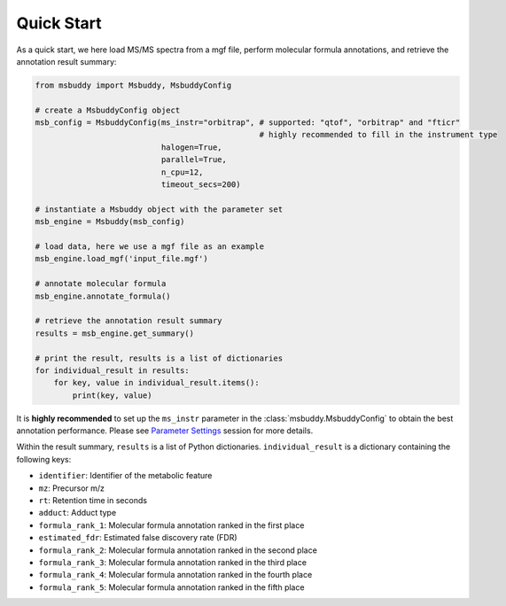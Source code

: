 Quick Start
===========

As a quick start, we here load MS/MS spectra from a mgf file, perform molecular formula annotations, and retrieve the annotation result summary:

.. code-block:: python

   from msbuddy import Msbuddy, MsbuddyConfig

   # create a MsbuddyConfig object
   msb_config = MsbuddyConfig(ms_instr="orbitrap", # supported: "qtof", "orbitrap" and "fticr"
                                                   # highly recommended to fill in the instrument type
                              halogen=True,
                              parallel=True,
                              n_cpu=12,
                              timeout_secs=200)

   # instantiate a Msbuddy object with the parameter set
   msb_engine = Msbuddy(msb_config)

   # load data, here we use a mgf file as an example
   msb_engine.load_mgf('input_file.mgf')

   # annotate molecular formula
   msb_engine.annotate_formula()

   # retrieve the annotation result summary
   results = msb_engine.get_summary()

   # print the result, results is a list of dictionaries
   for individual_result in results:
       for key, value in individual_result.items():
           print(key, value)


It is **highly recommended** to set up the ``ms_instr`` parameter in the :class:`msbuddy.MsbuddyConfig` to obtain the best annotation performance.
Please see `Parameter Settings <paramset.html>`_ session for more details.



Within the result summary, ``results`` is a list of Python dictionaries. ``individual_result`` is a dictionary containing the following keys:

- ``identifier``: Identifier of the metabolic feature
- ``mz``: Precursor m/z
- ``rt``: Retention time in seconds
- ``adduct``: Adduct type
- ``formula_rank_1``: Molecular formula annotation ranked in the first place
- ``estimated_fdr``: Estimated false discovery rate (FDR)
- ``formula_rank_2``: Molecular formula annotation ranked in the second place
- ``formula_rank_3``: Molecular formula annotation ranked in the third place
- ``formula_rank_4``: Molecular formula annotation ranked in the fourth place
- ``formula_rank_5``: Molecular formula annotation ranked in the fifth place

